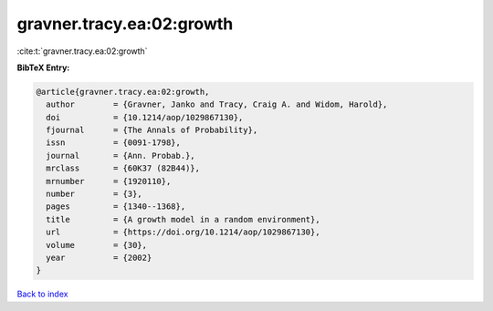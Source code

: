 gravner.tracy.ea:02:growth
==========================

:cite:t:`gravner.tracy.ea:02:growth`

**BibTeX Entry:**

.. code-block:: bibtex

   @article{gravner.tracy.ea:02:growth,
     author        = {Gravner, Janko and Tracy, Craig A. and Widom, Harold},
     doi           = {10.1214/aop/1029867130},
     fjournal      = {The Annals of Probability},
     issn          = {0091-1798},
     journal       = {Ann. Probab.},
     mrclass       = {60K37 (82B44)},
     mrnumber      = {1920110},
     number        = {3},
     pages         = {1340--1368},
     title         = {A growth model in a random environment},
     url           = {https://doi.org/10.1214/aop/1029867130},
     volume        = {30},
     year          = {2002}
   }

`Back to index <../By-Cite-Keys.html>`_
